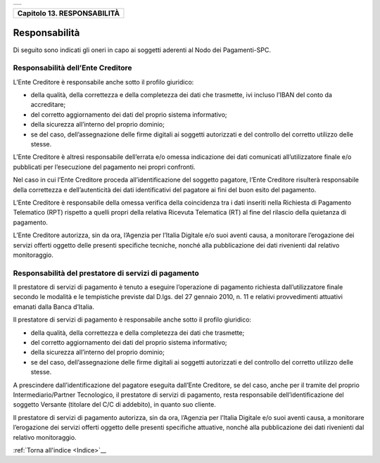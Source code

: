 ﻿+-----------------------------------------------------------------------+
| |AGID_logo_carta_intestata-02.png|                                    |
+-----------------------------------------------------------------------+

+---------------------------------+
| **Capitolo 13. RESPONSABILITÀ** |
+---------------------------------+

Responsabilità
==============

Di seguito sono indicati gli oneri in capo ai soggetti aderenti al Nodo
dei Pagamenti-SPC.

Responsabilità dell’Ente Creditore
----------------------------------
.. _Responsabilità dell’Ente Creditore:

L’Ente Creditore è responsabile anche sotto il profilo giuridico:

-  della qualità, della correttezza e della completezza dei dati che trasmette, ivi incluso l’IBAN del conto da accreditare;

-  del corretto aggiornamento dei dati del proprio sistema informativo;

-  della sicurezza all’interno del proprio dominio;

-  se del caso, dell’assegnazione delle firme digitali ai soggetti autorizzati e del controllo del corretto utilizzo delle stesse.

L’Ente Creditore è altresì responsabile dell’errata e/o omessa
indicazione dei dati comunicati all’utilizzatore finale e/o
pubblicati per l’esecuzione del pagamento nei propri confronti.

Nel caso in cui l’Ente Creditore proceda all’identificazione del
soggetto pagatore, l’Ente Creditore risulterà responsabile della
correttezza e dell’autenticità dei dati identificativi del pagatore
ai fini del buon esito del pagamento.

L’Ente Creditore è responsabile della omessa verifica della
coincidenza tra i dati inseriti nella Richiesta di Pagamento
Telematico (RPT) rispetto a quelli propri della relativa Ricevuta
Telematica (RT) al fine del rilascio della quietanza di pagamento.

L’Ente Creditore autorizza, sin da ora, l’Agenzia per l’Italia
Digitale e/o suoi aventi causa, a monitorare l’erogazione dei
servizi offerti oggetto delle presenti specifiche tecniche, nonché
alla pubblicazione dei dati rivenienti dal relativo monitoraggio.

Responsabilità del prestatore di servizi di pagamento
-----------------------------------------------------
.. _Responsabilità del prestatore di servizi di pagamento:

Il prestatore di servizi di pagamento è tenuto a eseguire
l’operazione di pagamento richiesta dall’utilizzatore finale secondo
le modalità e le tempistiche previste dal D.lgs. del 27 gennaio
2010, n. 11 e relativi provvedimenti attuativi emanati dalla Banca
d’Italia.

Il prestatore di servizi di pagamento è responsabile anche sotto il
profilo giuridico:

-  della qualità, della correttezza e della completezza dei dati che trasmette;

-  del corretto aggiornamento dei dati del proprio sistema informativo;

-  della sicurezza all’interno del proprio dominio;

-  se del caso, dell’assegnazione delle firme digitali ai soggetti autorizzati e del controllo del corretto utilizzo delle stesse.

A prescindere dall’identificazione del pagatore eseguita dall’Ente
Creditore, se del caso, anche per il tramite del proprio
Intermediario/Partner Tecnologico, il prestatore di servizi di
pagamento, resta responsabile dell’identificazione del soggetto
Versante (titolare del C/C di addebito), in quanto suo cliente.

Il prestatore di servizi di pagamento autorizza, sin da ora,
l’Agenzia per l’Italia Digitale e/o suoi aventi causa, a monitorare
l’erogazione dei servizi offerti oggetto delle presenti specifiche
attuative, nonché alla pubblicazione dei dati rivenienti dal
relativo monitoraggio.

:ref:`Torna all'indice <Indice>`__

.. |AGID_logo_carta_intestata-02.png| image:: ../media/header.png
   :width: 5.90551in
   :height: 1.30277in
